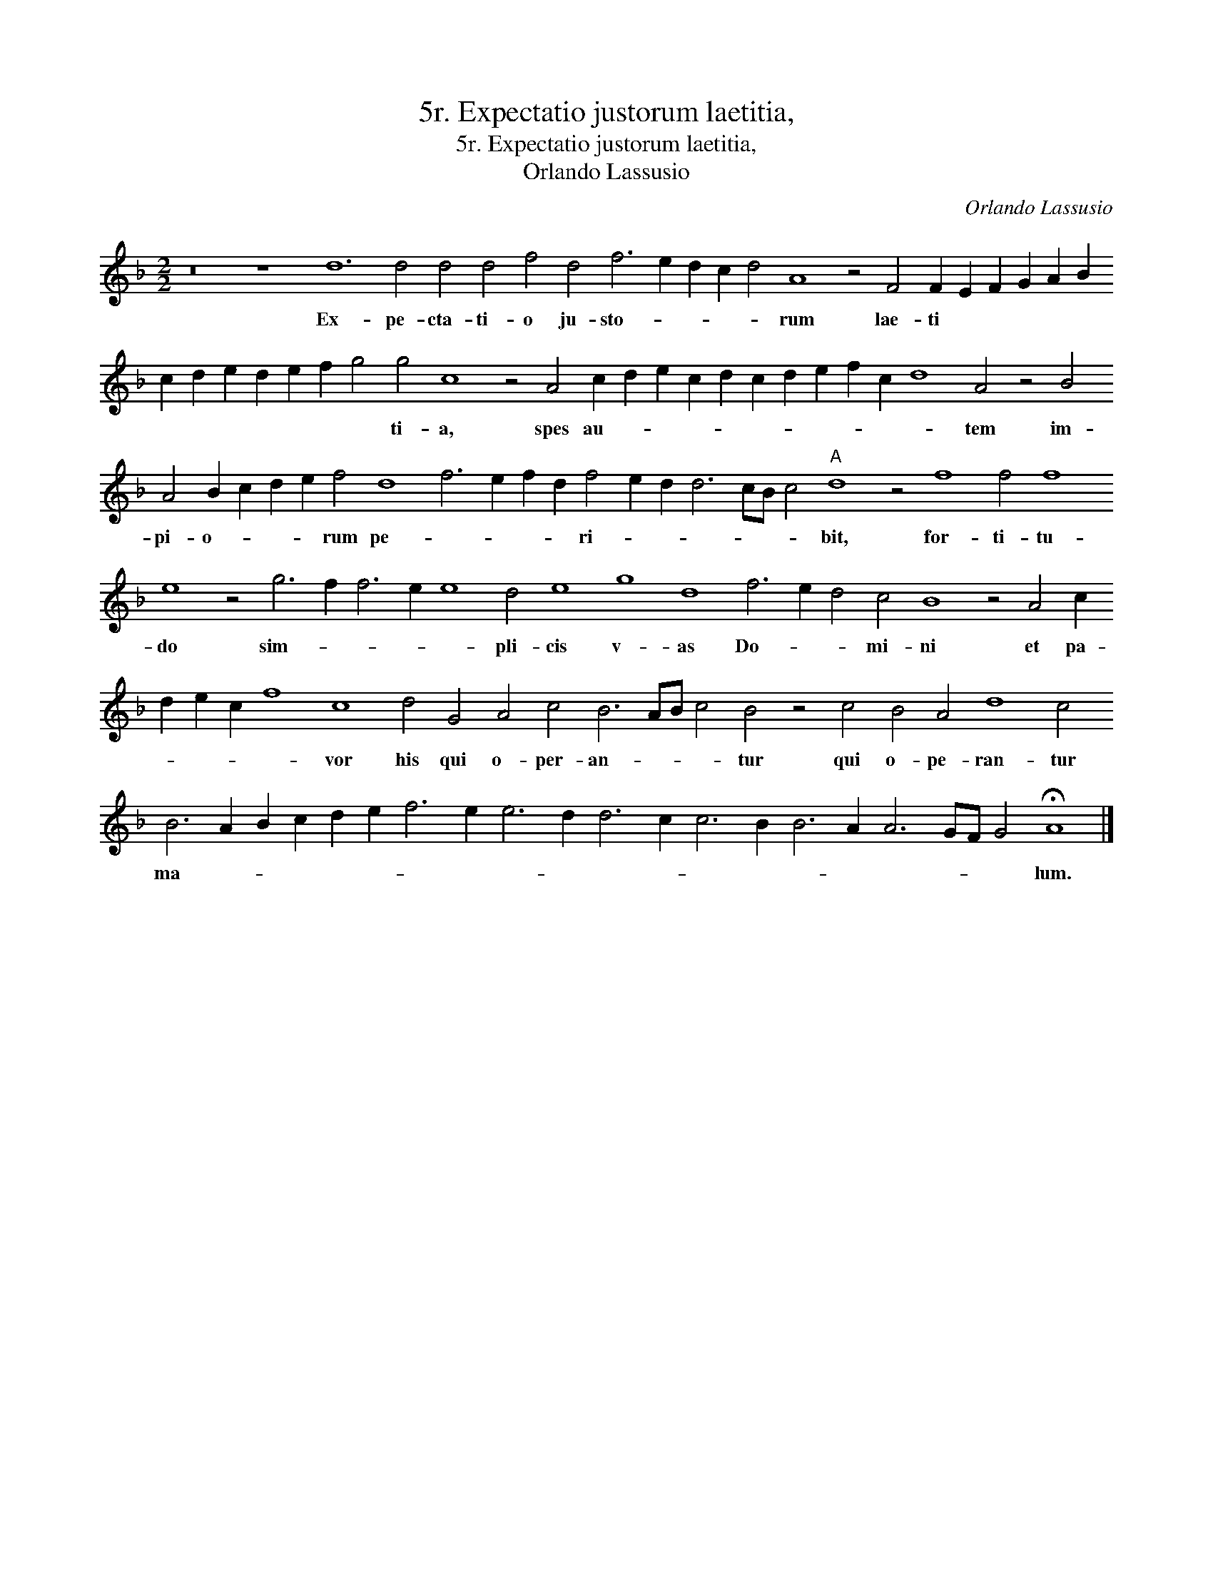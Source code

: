 X:1
T:5r. Expectatio justorum laetitia,
T:5r. Expectatio justorum laetitia,
T:Orlando Lassusio
C:Orlando Lassusio
L:1/8
M:2/2
K:F
V:1 treble 
V:1
 z16 z8 d12 d4 d4 d4 f4 d4 f6 e2 d2 c2 d4 A8 z4 F4 F2 E2 F2 G2 A2 B2 c2 d2 e2 d2 e2 f2 g4 g4 c8 z4 A4 c2 d2 e2 c2 d2 c2 d2 e2 f2 c2 d8 A4 z4 B4 A4 B2 c2 d2 e2 f4 d8 f6 e2 f2 d2 f4 e2 d2 d6 cB c4"A" d8 z4 f8 f4 f8 e8 z4 g6 f2 f6 e2 e8 d4 e8 g8 d8 f6 e2 d4 c4 B8 z4 A4 c2 d2 e2 c2 f8 c8 d4 G4 A4 c4 B6 AB c4 B4 z4 c4 B4 A4 d8 c4 B6 A2 B2 c2 d2 e2 f6 e2 e6 d2 d6 c2 c6 B2 B6 A2 A6 GF G4 !fermata!A8 |] %1
w: Ex- pe- cta- ti- o ju- sto- * * * * rum lae- ti * * * * * * * * * * * * ti- a, spes au- * * * * * * * * * * tem im- pi- o- * * * rum pe- * * * * ri- * * * * * * bit, for- ti- tu- do sim- * * * * pli- cis v- as Do- * * mi- ni et pa- * * * * vor his qui o- per- an- * * * tur qui o- pe- ran- tur ma- * * * * * * * * * * * * * * * * * * * lum.|

